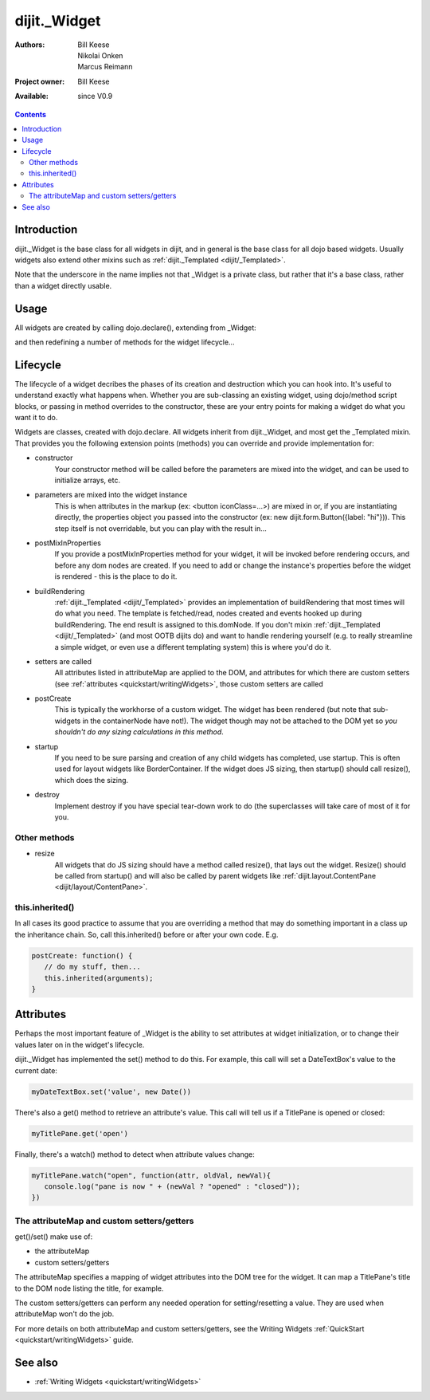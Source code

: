 .. _dijit/_Widget:

dijit._Widget
=============

:Authors: Bill Keese, Nikolai Onken, Marcus Reimann
:Project owner: Bill Keese
:Available: since V0.9

.. contents::
   :depth: 2


============
Introduction
============

dijit._Widget is the base class for all widgets in dijit, and in general is the base class for all dojo based widgets. Usually widgets also extend other mixins such as :ref:`dijit._Templated <dijit/_Templated>`.

Note that the underscore in the name implies not that _Widget is a private class, but rather that it's a base class, rather than a widget directly usable.


=====
Usage
=====

All widgets are created by calling dojo.declare(), extending from _Widget:

.. code-block :: javascript
 :linenos:

 <script type="text/javascript">
   dojo.declare("MyWidget", [dijit._Widget], { ... });
 </script>

and then redefining a number of methods for the widget lifecycle...


=========
Lifecycle
=========

The lifecycle of a widget decribes the phases of its creation and destruction which you can hook into. It's useful to understand exactly what happens when. Whether you are sub-classing an existing widget, using dojo/method script blocks, or passing in method overrides to the constructor, these are your entry points for making a widget do what you want it to do.

Widgets are classes, created with dojo.declare. All widgets inherit from dijit._Widget, and most get the _Templated mixin. That provides you the following extension points (methods) you can override and provide implementation for:

- constructor
     Your constructor method will be called before the parameters are mixed into the widget, and can be used to initialize arrays, etc.

- parameters are mixed into the widget instance
     This is when attributes in the markup (ex: <button iconClass=...>) are mixed in or, if you are instantiating directly, the properties object you passed into the constructor (ex: new dijit.form.Button({label: "hi"})). This step itself is not overridable, but you can play with the result in...

- postMixInProperties
     If you provide a postMixInProperties method for your widget, it will be invoked before rendering occurs, and before any dom nodes are created. If you need to add or change the instance's properties before the widget is rendered - this is the place to do it.

- buildRendering
     :ref:`dijit._Templated <dijit/_Templated>` provides an implementation of buildRendering that most times will do what you need. The template is fetched/read, nodes created and events hooked up during buildRendering. The end result is assigned to this.domNode. If you don't mixin :ref:`dijit._Templated <dijit/_Templated>` (and most OOTB dijits do) and want to handle rendering yourself (e.g. to really streamline a simple widget, or even use a different templating system) this is where you'd do it.

- setters are called
     All attributes listed in attributeMap are applied to the DOM, and attributes for which there are custom setters (see :ref:`attributes <quickstart/writingWidgets>`, those custom setters are called

- postCreate
   This is typically the workhorse of a custom widget. The widget has been rendered (but note that sub-widgets in the containerNode have not!). The widget though may not be attached to the DOM yet so *you shouldn't do any sizing calculations in this method*.

- startup
    If you need to be sure parsing and creation of any child widgets has completed, use startup. This is often used for layout widgets like BorderContainer. If the widget does JS sizing, then startup() should call resize(), which does the sizing. 

- destroy
     Implement destroy if you have special tear-down work to do (the superclasses will take care of most of it for you.

Other methods
-------------

- resize
    All widgets that do JS sizing should have a method called resize(), that lays out the widget. Resize() should be called from startup() and will also be called by parent widgets like :ref:`dijit.layout.ContentPane <dijit/layout/ContentPane>`.

this.inherited()
----------------

In all cases its good practice to assume that you are overriding a method that may do something important in a class up the inheritance chain. So, call this.inherited() before or after your own code. E.g.

.. code-block :: javascript

  postCreate: function() {
     // do my stuff, then...
     this.inherited(arguments);
  }


==========
Attributes
==========

Perhaps the most important feature of _Widget is the ability to set attributes at widget initialization, or to change their values later on in the widget's lifecycle.

dijit._Widget has implemented the set() method to do this. For example, this call will set a DateTextBox's value to the current date:

.. code-block:: javascript

   myDateTextBox.set('value', new Date())

There's also a get() method to retrieve an attribute's value.  This call will tell us if a TitlePane is opened or closed:

.. code-block:: javascript

   myTitlePane.get('open')

Finally, there's a watch() method to detect when attribute values change:

.. code-block:: javascript

   myTitlePane.watch("open", function(attr, oldVal, newVal){
      console.log("pane is now " + (newVal ? "opened" : "closed"));
   })

The attributeMap and custom setters/getters
-------------------------------------------

get()/set() make use of:

* the attributeMap
* custom setters/getters

The attributeMap specifies a mapping of widget attributes into the DOM tree for the widget. It can map a TitlePane's title to the DOM node listing the title, for example.

The custom setters/getters can perform any needed operation for setting/resetting a value. They are used when attributeMap won't do the job.

For more details on both attributeMap and custom setters/getters, see the Writing Widgets :ref:`QuickStart <quickstart/writingWidgets>` guide.


========
See also
========

* :ref:`Writing Widgets <quickstart/writingWidgets>`
